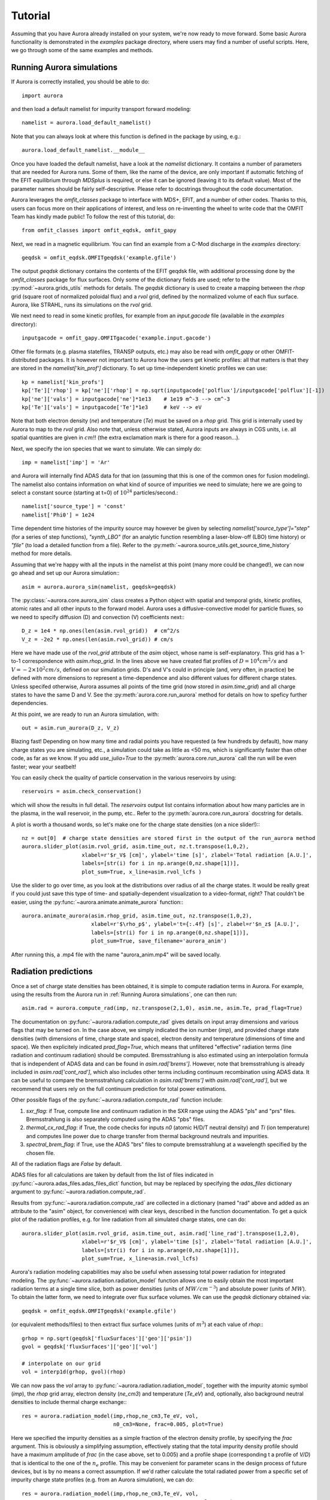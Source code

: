 Tutorial
========

Assuming that you have Aurora already installed on your system, we're now ready to move forward. Some basic Aurora functionality is demonstrated in the `examples` package directory, where users may find a number of useful scripts. Here, we go through some of the same examples and methods.

Running Aurora simulations
--------------------------

If Aurora is correctly installed, you should be able to do::

  import aurora

and then load a default namelist for impurity transport forward modeling::

  namelist = aurora.load_default_namelist()

Note that you can always look at where this function is defined in the package by using, e.g.::

  aurora.load_default_namelist.__module__

Once you have loaded the default namelist, have a look at the `namelist` dictionary. It contains a number of parameters that are needed for Aurora runs. Some of them, like the name of the device, are only important if automatic fetching of the EFIT equilibrium through `MDSplus` is required, or else it can be ignored (leaving it to its default value). Most of the parameter names should be fairly self-descriptive. Please refer to docstrings throughout the code documentation.

Aurora leverages the `omfit_classes` package to interface with MDS+, EFIT, and a number of other codes. Thanks to this, users can focus more on their applications of interest, and less on re-inventing the wheel to write code that the OMFIT Team has kindly made public! To follow the rest of this tutorial, do::

  from omfit_classes import omfit_eqdsk, omfit_gapy

Next, we read in a magnetic equilibrium. You can find an example from a C-Mod discharge in the `examples` directory::
  
  geqdsk = omfit_eqdsk.OMFITgeqdsk('example.gfile')

The output `geqdsk` dictionary contains the contents of the EFIT geqdsk file, with additional processing done by the `omfit_classes` package for flux surfaces. Only some of the dictionary fields are used; refer to the :py:mod:`~aurora.grids_utils` methods for details. The `geqdsk` dictionary is used to create a mapping between the `rhop` grid (square root of normalized poloidal flux) and a `rvol` grid, defined by the normalized volume of each flux surface. Aurora, like STRAHL, runs its simulations on the `rvol` grid. 

We next need to read in some kinetic profiles, for example from an `input.gacode` file (available in the `examples` directory)::
  
  inputgacode = omfit_gapy.OMFITgacode('example.input.gacode')

Other file formats (e.g. plasma statefiles, TRANSP outputs, etc.) may also be read with `omfit_gapy` or other OMFIT-distributed packages. It is however not important to Aurora how the users get kinetic profiles: all that matters is that they are stored in the `namelist['kin_prof']` dictionary. To set up time-independent kinetic profiles we can use::

  kp = namelist['kin_profs']
  kp['Te']['rhop'] = kp['ne']['rhop'] = np.sqrt(inputgacode['polflux']/inputgacode['polflux'][-1])
  kp['ne']['vals'] = inputgacode['ne']*1e13    # 1e19 m^-3 --> cm^-3
  kp['Te']['vals'] = inputgacode['Te']*1e3     # keV --> eV

Note that both electron density (`ne`) and temperature (`Te`) must be saved on a `rhop` grid. This grid is internally used by Aurora to map to the `rvol` grid. Also note that, unless otherwise stated, Aurora inputs are always in CGS units, i.e. all spatial quantities are given in :math:`cm`!! (the extra exclamation mark is there for a good reason...).

Next, we specify the ion species that we want to simulate. We can simply do::

  imp = namelist['imp'] = 'Ar'

and Aurora will internally find ADAS data for that ion (assuming that this is one of the common ones for fusion modeling). The namelist also contains information on what kind of source of impurities we need to simulate; here we are going to select a constant source (starting at t=0) of :math:`10^{24}` particles/second.::

  namelist['source_type'] = 'const'
  namelist['Phi0'] = 1e24

Time dependent time histories of the impurity source may however be given by selecting `namelist['source_type']="step"` (for a series of step functions), `"synth_LBO"` (for an analytic function resembling a laser-blow-off (LBO) time history) or `"file"` (to load a detailed function from a file). Refer to the :py:meth:`~aurora.source_utils.get_source_time_history` method for more details. 

Assuming that we're happy with all the inputs in the namelist at this point (many more could be changed!), we can now go ahead and set up our Aurora simulation:::

  asim = aurora.aurora_sim(namelist, geqdsk=geqdsk)

The :py:class:`~aurora.core.aurora_sim` class creates a Python object with spatial and temporal grids, kinetic profiles, atomic rates and all other inputs to the forward model. Aurora uses a diffusive-convective model for particle fluxes, so we need to specify diffusion (D) and convection (V) coefficients next:::

  D_z = 1e4 * np.ones(len(asim.rvol_grid))  # cm^2/s
  V_z = -2e2 * np.ones(len(asim.rvol_grid)) # cm/s

Here we have made use of the `rvol_grid` attribute of the `asim` object, whose name is self-explanatory. This grid has a 1-to-1 correspondence with `asim.rhop_grid`. In the lines above we have created flat profiles of :math:`D=10^4 cm^2/s` and :math:`V=-2\times 10^2 cm/s`, defined on our simulation grids. D's and V's could in principle (and, very often, in practice) be defined with more dimensions to represent a time-dependence and also different values for different charge states. Unless specifed otherwise, Aurora assumes all points of the time grid (now stored in `asim.time_grid`) and all charge states to have the same D and V. See the :py:meth:`aurora.core.run_aurora` method for details on how to speficy further dependencies.

At this point, we are ready to run an Aurora simulation, with::

  out = asim.run_aurora(D_z, V_z)

Blazing fast! Depending on how many time and radial points you have requested (a few hundreds by default), how many charge states you are simulating, etc., a simulation could take as little as <50 ms, which is significantly faster than other code, as far as we know. If you add `use_julia=True` to the :py:meth:`aurora.core.run_aurora` call the run will be even faster; wear your seatbelt!

You can easily check the quality of particle conservation in the various reservoirs by using::

  reservoirs = asim.check_conservation()

which will show the results in full detail. The `reservoirs` output list contains information about how many particles are in the plasma, in the wall reservoir, in the pump, etc.. Refer to the :py:meth:`aurora.core.run_aurora` docstring for details. 

A plot is worth a thousand words, so let's make one for the charge state densities (on a nice slider!):::

  nz = out[0]  # charge state densities are stored first in the output of the run_aurora method
  aurora.slider_plot(asim.rvol_grid, asim.time_out, nz.t.transpose(1,0,2),
                     xlabel=r'$r_V$ [cm]', ylabel='time [s]', zlabel='Total radiation [A.U.]',
                     labels=[str(i) for i in np.arange(0,nz.shape[1])],
		     plot_sum=True, x_line=asim.rvol_lcfs )

Use the slider to go over time, as you look at the distributions over radius of all the charge states. It would be really great if you could just save this type of time- and spatially-dependent visualization to a video-format, right? That couldn't be easier, using the :py:func:`~aurora.animate.animate_aurora` function:::

  aurora.animate_aurora(asim.rhop_grid, asim.time_out, nz.transpose(1,0,2),
                        xlabel=r'$\rho_p$', ylabel='t={:.4f} [s]', zlabel=r'$n_z$ [A.U.]',
                        labels=[str(i) for i in np.arange(0,nz.shape[1])],
                        plot_sum=True, save_filename='aurora_anim')

After running this, a .mp4 file with the name "aurora_anim.mp4" will be saved locally.



Radiation predictions
---------------------

Once a set of charge state densities has been obtained, it is simple to compute radiation terms in Aurora. For example, using the results from the Aurora run in :ref:`Running Aurora simulations`, one can then run::

  asim.rad = aurora.compute_rad(imp, nz.transpose(2,1,0), asim.ne, asim.Te, prad_flag=True)

The documentation on :py:func:`~aurora.radiation.compute_rad` gives details on input array dimensions and various flags that may be turned on. In the case above, we simply indicated the ion number (`imp`), and provided charge state densities (with dimensions of time, charge state and space), electron density and temperature (dimensions of time and space). We then explicitely indicated `prad_flag=True`, which means that unfiltered "effective" radiation terms (line radiation and continuum radiation) should be computed. Bremsstrahlung is also estimated using an interpolation formula that is independent of ADAS data and can be found in `asim.rad['brems']`. However, note that bremsstrahlung is already included in `asim.rad['cont_rad']`, which also includes other terms including continuum recombination using ADAS data. It can be useful to compare the bremsstrahlung calculation in `asim.rad['brems']` with `asim.rad['cont_rad']`, but we recommend that users rely on the full continuum prediction for total power estimations.

Other possible flags of the :py:func:`~aurora.radiation.compute_rad` function include:

#. `sxr_flag`: if True, compute line and continuum radiation in the SXR range using the ADAS "pls" and "prs" files. Bremsstrahlung is also separately computed using the ADAS "pbs" files.

#. `thermal_cx_rad_flag`: if True, the code checks for inputs `n0` (atomic H/D/T neutral density) and `Ti` (ion temperature) and computes line power due to charge transfer from thermal background neutrals and impurities.

#. `spectral_brem_flag`: if True, use the ADAS "brs" files to compute bremsstrahlung at a wavelength specified by the chosen file. 
     
All of the radiation flags are `False` by default.

ADAS files for all calculations are taken by default from the list of files indicated in :py:func:`~aurora.adas_files.adas_files_dict` function, but may be replaced by specifying the `adas_files` dictionary argument to :py:func:`~aurora.radiation.compute_rad`.

Results from :py:func:`~aurora.radiation.compute_rad` are collected in a dictionary (named "rad" above and added as an attribute to the "asim" object, for convenience) with clear keys, described in the function documentation. To get a quick plot of the radiation profiles, e.g. for line radiation from all simulated charge states, one can do::

  aurora.slider_plot(asim.rvol_grid, asim.time_out, asim.rad['line_rad'].transpose(1,2,0),
                     xlabel=r'$r_V$ [cm]', ylabel='time [s]', zlabel='Total radiation [A.U.]',
                     labels=[str(i) for i in np.arange(0,nz.shape[1])],
                     plot_sum=True, x_line=asim.rvol_lcfs)

Aurora's radiation modeling capabilities may also be useful when assessing total power radiation for integrated modeling. The :py:func:`~aurora.radiation.radiation_model` function allows one to easily obtain the most important radiation terms at a single time slice, both as power densities (units of :math:`MW/cm^{-3}`) and absolute power (units of :math:`MW`). To obtain the latter form, we need to integrate over flux surface volumes. We can use the `geqdsk` dictionary obtained via::

  geqdsk = omfit_eqdsk.OMFITgeqdsk('example.gfile')

(or equivalent methods/files) to then extract flux surface volumes (units of :math:`m^3`) at each value of `rhop`:::

  grhop = np.sqrt(geqdsk['fluxSurfaces']['geo']['psin'])
  gvol = geqdsk['fluxSurfaces']['geo']['vol']

  # interpolate on our grid
  vol = interp1d(grhop, gvol)(rhop)

We can now pass the `vol` array to :py:func:`~aurora.radiation.radiation_model`, together with the impurity atomic symbol (`imp`), the `rhop` grid array, electron density (`ne_cm3`) and temperature (`Te_eV`) and, optionally, also background neutral densities to include thermal charge exchange:::

  res = aurora.radiation_model(imp,rhop,ne_cm3,Te_eV, vol,
                               n0_cm3=None, frac=0.005, plot=True)

Here we specified the impurity densities as a simple fraction of the electron density profile, by specifying the `frac` argument. This is obviously a simplifying assumption, effectively stating that the total impurity density profile should have a maximum amplitude of `frac` (in the case above, set to 0.005) and a profile shape (corresponding t a profile of `V/D`) that is identical to the one of the :math:`n_e` profile. This may be convenient for parameter scans in the design process of future devices, but is by no means a correct assumption. If we'd rather calculate the total radiated power from a specific set of impurity charge state profiles (e.g. from an Aurora simulation), we can do::

  res = aurora.radiation_model(imp,rhop,ne_cm3,Te_eV, vol,
                               n0_cm3=None, nz_cm3=nz_cm3, plot=True)


where we specified the charge state densities (dimensions of space, charge state) at a single time. Since we specified `plot=True`, a number of useful radiation profiles should be displayed.

Of course, one can also estimate radiation from the main ions. To do this, we first want to estimate the main ion density, using::

  ni_cm3 = aurora.get_main_ion_dens(ne_cm3, ions)

with `ions` being a dictionary of the form::

  ions = {'C': nC_cm3, 'Ne': nNe_cm3}   # (time,charge state,space)

with a number of impurity charge state densities with dimensions of (time,charge state,space). The :py:func:`~aurora.radiation.get_main_ion_dens` function subtracts each of these densities (times the Z of each charge state) from the electron density to obtain a main ion density estimate based on quasineutrality. Before we move forward, we need to add a neutral stage density for the main ion species, e.g. using::

  niz_cm3 = np.vstack((n0_cm3[None,:],ni_cm3)).T

such that the `niz_cm3` output is a 2D array of dimensions (charge state, radius). 

To estimate main ion radiation we can now do::
  
  res_mainion = aurora.radiation_model('H',rhop,ne_cm3,Te_eV, vol, nz_cm3 = niz_cm3, plot=True)

(Note that the atomic data does not discriminate between hydrogen isotopes)
In the call above, the neutral density has been included in `niz_cm3`, but note that (1) there is no radiation due to charge exchange between deuterium neutrals and deuterium ions, since they are indistinguishable, and (2) we did not attempt to include the effect of charge exchange on deuterium fractional abundances because `n0_cm3` (included in `niz_cm3` already fully specifies fractional abundances for main ions).



Zeff contributions
------------------

Following an Aurora run, one may be interested in what is the contribution of the simulated impurity to the total effective charge of the plasma. The :py:meth:`~aurora.core.aurora_sim.calc_Zeff` method allows one to quickly compute this by running::

  asim.calc_Zeff()

This makes use of the electron density profiles (as a function of space and time), stored in the "asim" object, and keeps Zeff contributions separate for each charge state. They can of course be plotted with :py:func:`~aurora.plot_tools.slider_plot`:::

  aurora.slider_plot(asim.rvol_grid, asim.time_out, asim.delta_Zeff.transpose(1,0,2),
                     xlabel=r'$r_V$ [cm]', ylabel='time [s]', zlabel=r'$\Delta$ $Z_{eff}$',
                     labels=[str(i) for i in np.arange(0,nz.shape[1])],
                     plot_sum=True,x_line=asim.rvol_lcfs)



Ionization equilibrium
----------------------

It may be useful to compare and contrast the charge state distributions obtained from an Aurora run with the distributions predicted by pure ionization equilibium, i.e. by atomic physics only, with no trasport. To do this, we only need some kinetic profiles, which for this example we will load from the sample `input.gacode` file available in the "examples" directory:::

  import omfit_gapy
  inputgacode = omfit_gapy.OMFITgacode('example.input.gacode')

Recall that Aurora generally uses CGS units, so we need to convert electron densities to :math:`cm^{-3}` and electron temperatures to :math:`eV`::

  rhop = np.sqrt(inputgacode['polflux']/inputgacode['polflux'][-1])
  ne_vals = inputgacode['ne']*1e13 # 1e19 m^-3 --> cm^-3
  Te_vals = inputgacode['Te']*1e3  # keV --> eV

Here we also defined a `rhop` grid from the poloidal flux values in the `inputgacode` dictionary. We can then use the :py:func:`~aurora.atomic.get_atom_data` function to read atomic effective ionization ("scd") and recombination ("acd") from the default ADAS files listed in :py:func:`~aurora.adas_files.adas_files_dict`. In this example, we are going to focus on calcium ions:::

  atom_data = aurora.get_atom_data('Ca',['scd','acd'])

In ionization equilibrium, all ionization and recombination processes will be perfectly balanced. This condition corresponds to specific fractions of each charge state at some locations that we define using arrays of electron density and temperature. We can compute fractional abundances and plot results using::

  logTe, fz, rates = aurora.get_frac_abundances(atom_data, ne_vals, Te_vals, rho=rhop, plot=True)

The :py:func:`~aurora.atomic.get_frac_abundances` function returns the log-10 of the electron temperature on the same grid as the fractional abundances, given by the `fz` parameter (dimensions: space, charge state). This same function can be used to both compute radiation profiles of fractional abundances or to compute fractional abundances as a function of scanned parameters `ne` and/or `Te`. The inverse of the `rates` output correspond to the atomic relaxation time. An additional argument of `ne_tau` (units of :math:`m^{-3}\cdot s`) can be used to approximately model the effect of transport on ionization balance.


Working with neutrals
---------------------

Aurora includes a number of useful functions for neutral modeling, both from the edge of fusion devices (thermal neutrals) and from neutral beams (fast and halo neutrals).

For thermal neutrals, we make use of atomic data from the `Collrad` collisional-radiative model, part of the `DEGAS2`_ code.

.. _DEGAS2: https://w3.pppl.gov/degas2/

The :py:class:`~aurora.neutrals.erh5_file` class allows one to parse the `erh5.dat` file of DEGAS-2 that contains useful information to assess excited state fractions of neutrals in specific kinetic backgrounds. If the `erh5.dat` file is not available already, Aurora will download it and store it locally within its distribution directory. The data in this file is used for example in the :py:func:`~aurora.neutrals.get_exc_state_ratio` function, which given a ground state density of neutrals (`N1`), some ion and electron densities (`ni` and `ne`) and electron temperature (`Te`), will compute the fraction of neutrals in the principal quantum number `m`. Keyword arguments can be passed to this function to plot the results. Note that kinetic inputs may be given as a scalar or as a 1D list/array. The :py:func:`~aurora.neutrals.plot_exc_ratios` function may also be useful to plot the excited state ratios.

Note that in order to find the photon emissivity coefficient of specific neutral lines, the :py:func:`~aurora.atomic.read_adf15` function may be used. For example, to obtain interpolation functions for neutral H Lyman-alpha emissivity, one can use::

  filename = 'pec96#h_pju#h0.dat' # for D Ly-alpha
  
  # fetch file automatically, locally, from AURORA_ADAS_DIR, or directly from the web:
  path = aurora.get_adas_file_loc(filename, filetype='adf15')  
  
  # plot Lyman-alpha line at 1215.2 A. See available lines with log10pec_dict.keys() after calling without plot_lines argument
  log10pec_dict = aurora.read_adf15(path, plot_lines=[1215.2])
  

This will plot the Lyman-alpha photon emissivity coefficients (both the components due to excitation and recombination) as a function of temperature in eV. Some files (e.g. try `pec96#c_pju#c2.dat`) may also have charge exchange components. Note that both the inputs and outputs of the :py:func:`~aurora.atomic.read_adf15` function act on log-10 values, i.e. interpolants should be called on log-10 values of :math:`$n_e$` and :math:`$T_e$`, and the result of interpolation will only be in units of :math:`photons \cdot cm^3/s` after one takes the power of 10 of it.

Analysis routines to work with fast and halo neutrals are also provided in Aurora. Atomic rates for charge exchange of impurities with NBI neutrals are taken from Janev & Smith NF 1993 and can be obtained from :py:func:`~aurora.janev_smith_rates.js_sigma`, which wraps a number of functions for specific atomic processes. To compute charge exchange rates between NBI neutrals (fast or thermal) and any ions in the plasma, users need to provide a prediction of neutral densities, likely from an external code like `FIDASIM`_.

.. _FIDASIM: https://d3denergetic.github.io/FIDASIM/


Neutral densities for each fast ion population (full-,half- and third-energy), multiple halo generations and a few excited states are expected. Refer to the documentation of :py:func:`~aurora.nbi_neutrals.get_neutrals_fsa` to read about how to provide neutrals on a poloidal cross section so that they may be "flux-surface averaged".

:py:func:`~aurora.nbi_neutrals.bt_rate_maxwell_average` shows how beam-thermal Maxwell-averaged rates can be obtained; :py:func:`~aurora.nbi_neutrals.tt_rate_maxwell_average` shows the equivalent for thermal-thermal Maxwell-averaged rates.

Finally, :py:func:`~aurora.nbi_neutrals.get_NBI_imp_cxr_q` shows how flux-surface-averaged charge exchnage recombination rates between an impurity ion of charge `q` with NBI neutrals (all populations, fast and thermal) can be computed for use in Aurora forward modeling. For more details, feel free to contact Francesco Sciortino (sciortino-at-psfc.mit.edu).
